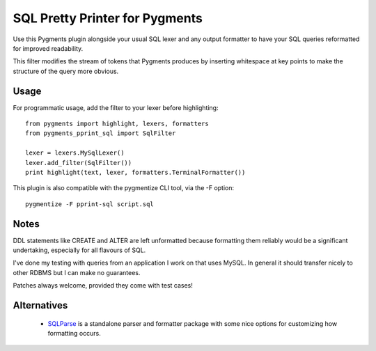 SQL Pretty Printer for Pygments
===============================

Use this Pygments plugin alongside your usual SQL lexer and any output
formatter to have your SQL queries reformatted for improved readability.

This filter modifies the stream of tokens that Pygments produces by
inserting whitespace at key points to make the structure of the query
more obvious.

Usage
-----

For programmatic usage, add the filter to your lexer before highlighting::

    from pygments import highlight, lexers, formatters
    from pygments_pprint_sql import SqlFilter

    lexer = lexers.MySqlLexer()
    lexer.add_filter(SqlFilter())
    print highlight(text, lexer, formatters.TerminalFormatter())

This plugin is also compatible with the pygmentize CLI tool, via the -F option::

    pygmentize -F pprint-sql script.sql

Notes
-----

DDL statements like CREATE and ALTER are left unformatted because formatting
them reliably would be a significant undertaking, especially for all flavours
of SQL.

I've done my testing with queries from an application I work on that
uses MySQL. In general it should transfer nicely to other RDBMS but I
can make no guarantees.

Patches always welcome, provided they come with test cases!

Alternatives
------------

  * `SQLParse`_ is a standalone parser and formatter package with some nice
    options for customizing how formatting occurs.

.. _SQLParse: https://github.com/andialbrecht/sqlparse
